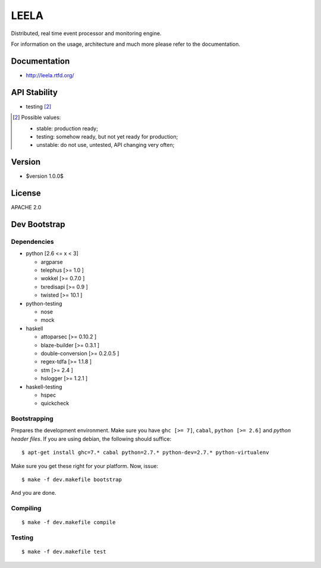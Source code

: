 =====
LEELA
=====

Distributed, real time event processor and monitoring engine.

For information on the usage, architecture and much more please refer
to the documentation.

Documentation
=============

* http://leela.rtfd.org/

API Stability
=============

* testing [2]_

.. [2] Possible values:

       * stable: production ready;
       * testing: somehow ready, but not yet ready for production;
       * unstable: do not use, untested, API changing very often;

Version
=======

* $version 1.0.0$

License
=======

APACHE 2.0

Dev Bootstrap
=============

Dependencies
------------

* python              [2.6 <= x < 3]

  * argparse

  * telephus          [>= 1.0      ]

  * wokkel            [>= 0.7.0    ]

  * txredisapi        [>= 0.9      ]

  * twisted           [>= 10.1     ]

* python-testing

  * nose

  * mock

* haskell

  * attoparsec        [>= 0.10.2   ]

  * blaze-builder     [>= 0.3.1    ]

  * double-conversion [>= 0.2.0.5  ]

  * regex-tdfa        [>= 1.1.8    ]

  * stm               [>= 2.4      ]

  * hslogger          [>= 1.2.1    ]

* haskell-testing

  * hspec

  * quickcheck

Bootstrapping
-------------

Prepares the development environment. Make sure you have ``ghc [>=
7]``, ``cabal``, ``python [>= 2.6]`` and *python header files*. If you
are using debian, the following should suffice::
  
  $ apt-get install ghc=7.* cabal python=2.7.* python-dev=2.7.* python-virtualenv

Make sure you get these right for your platform. Now, issue::

  $ make -f dev.makefile bootstrap

And you are done.

Compiling
---------
::
  
  $ make -f dev.makefile compile

Testing
-------
::
  
  $ make -f dev.makefile test


